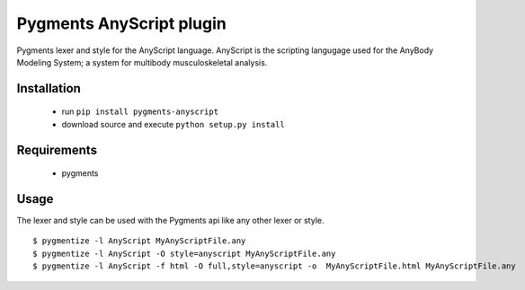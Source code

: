 =========================
Pygments AnyScript plugin
=========================

.. image:: https://img.shields.io/pypi/v/pygments_anyscript.svg
    :target: https://pypi.python.org/pypi/pygments_anyscript
.. image:: https://anaconda.org/conda-forge/pygments_anyscript/badges/version.svg
    :target: https://anaconda.org/conda-forge/pygments_anyscript
.. image:: https://img.shields.io/travis/AnyBody/pygments-anyscript.svg
    :target: https://travis-ci.org/AnyBody/pygments-anyscript
.. image:: https://img.shields.io/travis/AnyBody/pygments-anyscript.svg
    :target: https://travis-ci.org/AnyBody/pygments-anyscript
.. image:: https://anaconda.org/conda-forge/pygments_anyscript/badges/downloads.svg
    :target: https://anaconda.org/conda-forge/pygments_anyscript
.. image:: https://anaconda.org/conda-forge/pygments_anyscript/badges/installer/conda.svg
    :target: https://conda.anaconda.org/conda-forge


Pygments lexer and style for the AnyScript language. AnyScript is the
scripting langugage used for the AnyBody Modeling System; a system for
multibody musculoskeletal analysis.


Installation
------------
 * run ``pip install pygments-anyscript``
 * download source and execute ``python setup.py install``

Requirements
------------

 * pygments

Usage
-----

The lexer and style can be used with the Pygments api like any other lexer or style.
::

  $ pygmentize -l AnyScript MyAnyScriptFile.any
  $ pygmentize -l AnyScript -O style=anyscript MyAnyScriptFile.any
  $ pygmentize -l AnyScript -f html -O full,style=anyscript -o  MyAnyScriptFile.html MyAnyScriptFile.any

